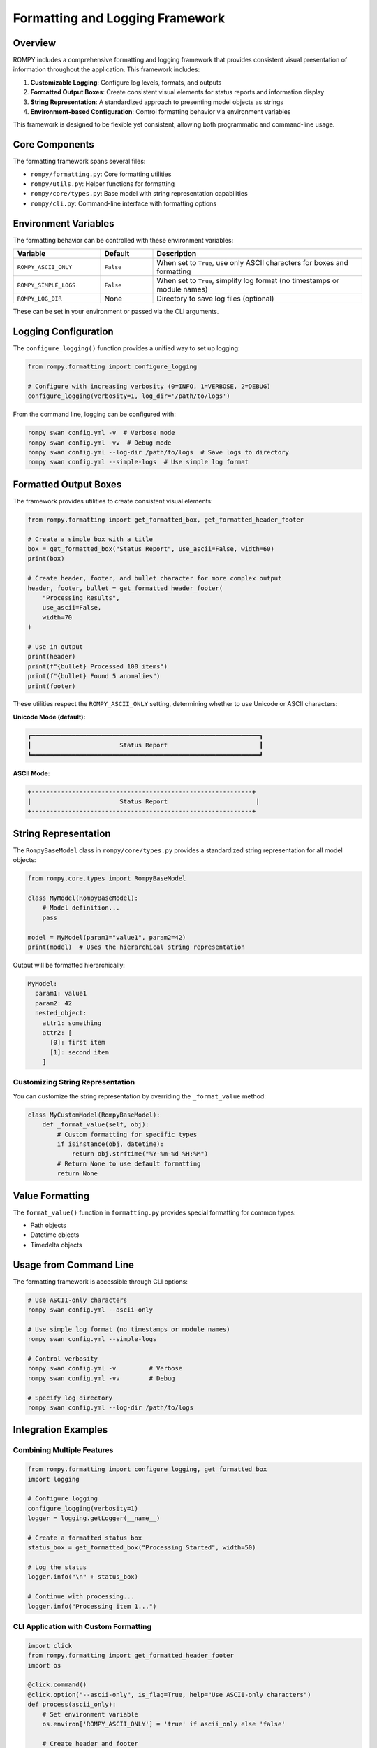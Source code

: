============================
Formatting and Logging Framework
============================

Overview
--------

ROMPY includes a comprehensive formatting and logging framework that provides consistent visual presentation of information throughout the application. This framework includes:

1. **Customizable Logging**: Configure log levels, formats, and outputs
2. **Formatted Output Boxes**: Create consistent visual elements for status reports and information display
3. **String Representation**: A standardized approach to presenting model objects as strings
4. **Environment-based Configuration**: Control formatting behavior via environment variables

This framework is designed to be flexible yet consistent, allowing both programmatic and command-line usage.

Core Components
--------------

The formatting framework spans several files:

- ``rompy/formatting.py``: Core formatting utilities
- ``rompy/utils.py``: Helper functions for formatting
- ``rompy/core/types.py``: Base model with string representation capabilities
- ``rompy/cli.py``: Command-line interface with formatting options

Environment Variables
--------------------

The formatting behavior can be controlled with these environment variables:

.. list-table::
   :widths: 25 15 60
   :header-rows: 1

   * - Variable
     - Default
     - Description
   * - ``ROMPY_ASCII_ONLY``
     - ``False``
     - When set to ``True``, use only ASCII characters for boxes and formatting
   * - ``ROMPY_SIMPLE_LOGS``
     - ``False``
     - When set to ``True``, simplify log format (no timestamps or module names)
   * - ``ROMPY_LOG_DIR``
     - None
     - Directory to save log files (optional)

These can be set in your environment or passed via the CLI arguments.

Logging Configuration
--------------------

The ``configure_logging()`` function provides a unified way to set up logging:

.. code-block:: python

    from rompy.formatting import configure_logging
    
    # Configure with increasing verbosity (0=INFO, 1=VERBOSE, 2=DEBUG)
    configure_logging(verbosity=1, log_dir='/path/to/logs')

From the command line, logging can be configured with:

.. code-block:: bash

    rompy swan config.yml -v  # Verbose mode
    rompy swan config.yml -vv  # Debug mode
    rompy swan config.yml --log-dir /path/to/logs  # Save logs to directory
    rompy swan config.yml --simple-logs  # Use simple log format

Formatted Output Boxes
---------------------

The framework provides utilities to create consistent visual elements:

.. code-block:: python

    from rompy.formatting import get_formatted_box, get_formatted_header_footer
    
    # Create a simple box with a title
    box = get_formatted_box("Status Report", use_ascii=False, width=60)
    print(box)
    
    # Create header, footer, and bullet character for more complex output
    header, footer, bullet = get_formatted_header_footer(
        "Processing Results", 
        use_ascii=False, 
        width=70
    )
    
    # Use in output
    print(header)
    print(f"{bullet} Processed 100 items")
    print(f"{bullet} Found 5 anomalies")
    print(footer)

These utilities respect the ``ROMPY_ASCII_ONLY`` setting, determining whether to use Unicode or ASCII characters:

**Unicode Mode (default):**

.. code-block:: text

    ┏━━━━━━━━━━━━━━━━━━━━━━━━━━━━━━━━━━━━━━━━━━━━━━━━━━━━━━━━━━━━━━┓
    ┃                        Status Report                         ┃
    ┗━━━━━━━━━━━━━━━━━━━━━━━━━━━━━━━━━━━━━━━━━━━━━━━━━━━━━━━━━━━━━━┛

**ASCII Mode:**

.. code-block:: text

    +------------------------------------------------------------+
    |                        Status Report                        |
    +------------------------------------------------------------+

String Representation
--------------------

The ``RompyBaseModel`` class in ``rompy/core/types.py`` provides a standardized string representation for all model objects:

.. code-block:: python

    from rompy.core.types import RompyBaseModel
    
    class MyModel(RompyBaseModel):
        # Model definition...
        pass
    
    model = MyModel(param1="value1", param2=42)
    print(model)  # Uses the hierarchical string representation

Output will be formatted hierarchically:

.. code-block:: text

    MyModel:
      param1: value1
      param2: 42
      nested_object:
        attr1: something
        attr2: [
          [0]: first item
          [1]: second item
        ]

Customizing String Representation
~~~~~~~~~~~~~~~~~~~~~~~~~~~~~~~~

You can customize the string representation by overriding the ``_format_value`` method:

.. code-block:: python

    class MyCustomModel(RompyBaseModel):
        def _format_value(self, obj):
            # Custom formatting for specific types
            if isinstance(obj, datetime):
                return obj.strftime("%Y-%m-%d %H:%M")
            # Return None to use default formatting
            return None

Value Formatting
---------------

The ``format_value()`` function in ``formatting.py`` provides special formatting for common types:

- Path objects
- Datetime objects
- Timedelta objects

Usage from Command Line
----------------------

The formatting framework is accessible through CLI options:

.. code-block:: bash

    # Use ASCII-only characters
    rompy swan config.yml --ascii-only
    
    # Use simple log format (no timestamps or module names)
    rompy swan config.yml --simple-logs
    
    # Control verbosity
    rompy swan config.yml -v         # Verbose
    rompy swan config.yml -vv        # Debug
    
    # Specify log directory
    rompy swan config.yml --log-dir /path/to/logs

Integration Examples
------------------

Combining Multiple Features
~~~~~~~~~~~~~~~~~~~~~~~~~

.. code-block:: python

    from rompy.formatting import configure_logging, get_formatted_box
    import logging
    
    # Configure logging
    configure_logging(verbosity=1)
    logger = logging.getLogger(__name__)
    
    # Create a formatted status box
    status_box = get_formatted_box("Processing Started", width=50)
    
    # Log the status
    logger.info("\n" + status_box)
    
    # Continue with processing...
    logger.info("Processing item 1...")

CLI Application with Custom Formatting
~~~~~~~~~~~~~~~~~~~~~~~~~~~~~~~~~~~~

.. code-block:: python

    import click
    from rompy.formatting import get_formatted_header_footer
    import os
    
    @click.command()
    @click.option("--ascii-only", is_flag=True, help="Use ASCII-only characters")
    def process(ascii_only):
        # Set environment variable
        os.environ['ROMPY_ASCII_ONLY'] = 'true' if ascii_only else 'false'
        
        # Create header and footer
        header, footer, bullet = get_formatted_header_footer(
            "Processing Results", 
            use_ascii=ascii_only, 
            width=60
        )
        
        # Display formatted output
        print(header)
        print(f"{bullet} Processed 100 items")
        print(f"{bullet} Found 5 anomalies")
        print(footer)

Best Practices
-------------

1. **Consistent Usage**: Always use the formatting utilities for output to maintain a consistent appearance
2. **Environment Awareness**: Check and respect the environment variables
3. **Customization**: Override the `_format_value` method for custom types rather than the entire `__str__` method
4. **CLI Options**: Provide formatting options in CLI applications
5. **Documentation**: Document the formatting options available to users

For more examples and detailed API documentation, see the API Reference section.